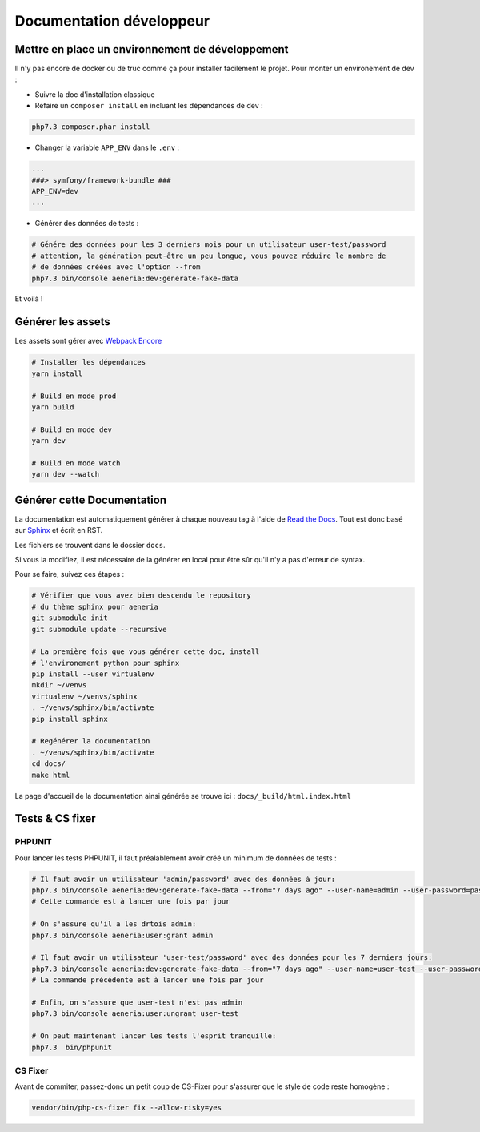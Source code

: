 Documentation développeur
##########################

Mettre en place un environnement de développement
******************************************************

Il n'y pas encore de docker ou de truc comme ça pour installer facilement le projet.
Pour monter un environement de dev :

* Suivre la doc d'installation classique
* Refaire un ``composer install`` en incluant les dépendances de dev :

.. code-block:: sh

    php7.3 composer.phar install

* Changer la variable ``APP_ENV`` dans le ``.env`` :

.. code-block:: sh

    ...
    ###> symfony/framework-bundle ###
    APP_ENV=dev
    ...

* Générer des données de tests :

.. code-block:: sh

    # Génére des données pour les 3 derniers mois pour un utilisateur user-test/password
    # attention, la génération peut-être un peu longue, vous pouvez réduire le nombre de
    # de données créées avec l'option --from
    php7.3 bin/console aeneria:dev:generate-fake-data

Et voilà !

Générer les assets
*************************

Les assets sont gérer avec `Webpack Encore <https://symfony.com/doc/current/frontend.html>`_

.. code-block:: bash

    # Installer les dépendances
    yarn install

    # Build en mode prod
    yarn build

    # Build en mode dev
    yarn dev

    # Build en mode watch
    yarn dev --watch

Générer cette Documentation
*******************************

La documentation est automatiquement générer à chaque nouveau tag à l'aide de `Read the Docs <https://readthedocs.org/>`_.
Tout est donc basé sur `Sphinx <https://www.sphinx-doc.org/>`_ et écrit en RST.

Les fichiers se trouvent dans le dossier ``docs``.

Si vous la modifiez, il est nécessaire de la générer en local pour être sûr qu'il n'y a pas d'erreur
de syntax.

Pour se faire, suivez ces étapes :

.. code-block:: bash

    # Vérifier que vous avez bien descendu le repository
    # du thème sphinx pour aeneria
    git submodule init
    git submodule update --recursive

    # La première fois que vous générer cette doc, install
    # l'environement python pour sphinx
    pip install --user virtualenv
    mkdir ~/venvs
    virtualenv ~/venvs/sphinx
    . ~/venvs/sphinx/bin/activate
    pip install sphinx

    # Regénérer la documentation
    . ~/venvs/sphinx/bin/activate
    cd docs/
    make html

La page d'accueil de la documentation ainsi générée se trouve ici : ``docs/_build/html.index.html``

Tests & CS fixer
******************

PHPUNIT
---------

Pour lancer les tests PHPUNIT, il faut préalablement avoir créé un minimum de données de tests :

.. code-block:: bash

  # Il faut avoir un utilisateur 'admin/password' avec des données à jour:
  php7.3 bin/console aeneria:dev:generate-fake-data --from="7 days ago" --user-name=admin --user-password=password
  # Cette commande est à lancer une fois par jour

  # On s'assure qu'il a les drtois admin:
  php7.3 bin/console aeneria:user:grant admin

  # Il faut avoir un utilisateur 'user-test/password' avec des données pour les 7 derniers jours:
  php7.3 bin/console aeneria:dev:generate-fake-data --from="7 days ago" --user-name=user-test --user-password=password
  # La commande précédente est à lancer une fois par jour

  # Enfin, on s'assure que user-test n'est pas admin
  php7.3 bin/console aeneria:user:ungrant user-test

  # On peut maintenant lancer les tests l'esprit tranquille:
  php7.3  bin/phpunit

CS Fixer
-------------

Avant de commiter, passez-donc un petit coup de CS-Fixer pour s'assurer que le style de code reste homogène :

.. code-block:: bash

    vendor/bin/php-cs-fixer fix --allow-risky=yes
